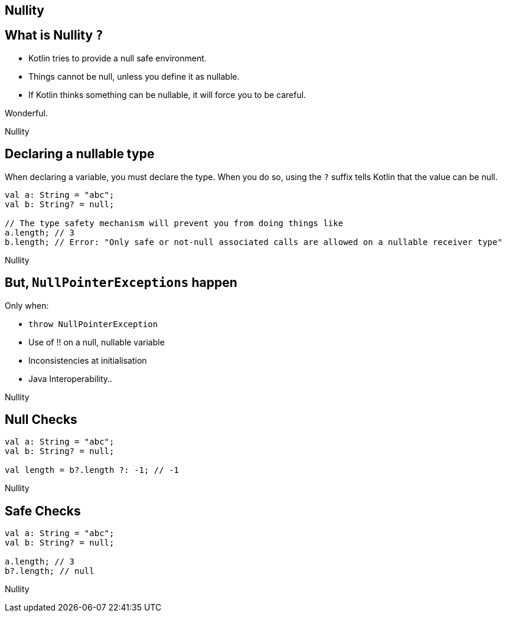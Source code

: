 == Nullity

== What is Nullity `?` 

* Kotlin tries to provide a null safe environment.
* Things cannot be null, unless you define it as nullable.
* If Kotlin thinks something can be nullable, it will force you to be careful.

Wonderful.

[.footer]
Nullity

== Declaring a nullable type

When declaring a variable, you must declare the type. When you do so, using the `?` suffix tells Kotlin that the value can be null.

----
val a: String = "abc";
val b: String? = null;

// The type safety mechanism will prevent you from doing things like
a.length; // 3
b.length; // Error: "Only safe or not-null associated calls are allowed on a nullable receiver type"
----

[.footer]
Nullity


== But, `NullPointerExceptions` happen

Only when:

* `throw NullPointerException`
* Use of !! on a null, nullable variable
* Inconsistencies at initialisation
* Java Interoperability..

[.footer]
Nullity

== Null Checks

----
val a: String = "abc";
val b: String? = null;

val length = b?.length ?: -1; // -1
----

[.footer]
Nullity

== Safe Checks

----
val a: String = "abc";
val b: String? = null;

a.length; // 3
b?.length; // null
----

[.footer]
Nullity
